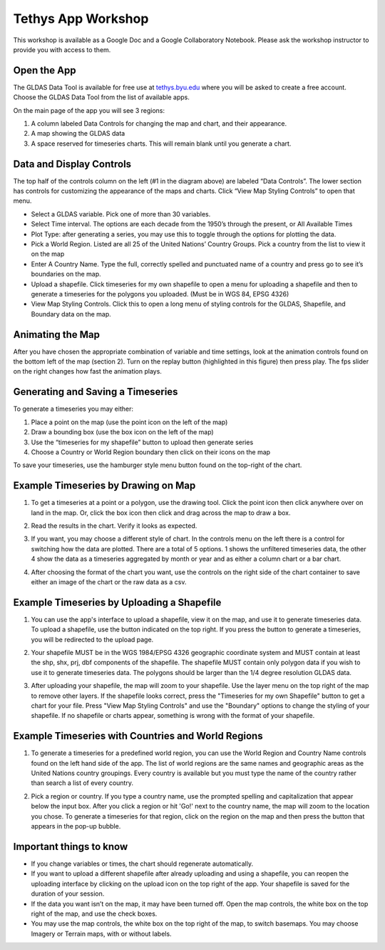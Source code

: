 Tethys App Workshop
===================

This workshop is available as a Google Doc and a Google Collaboratory Notebook. Please ask the workshop instructor to
provide you with access to them.


Open the App
------------
The GLDAS Data Tool is available for free use at `tethys.byu.edu <https://tethys.byu.edu>`_ where you will be asked to
create a free account. Choose the GLDAS Data Tool from the list of available apps.

On the main page of the app you will see 3 regions:

1. A column labeled Data Controls for changing the map and chart, and their appearance.
2. A map showing the GLDAS data
3. A space reserved for timeseries charts. This will remain blank until you generate a chart.

.. image:: _static/mainpage.png

Data and Display Controls
-------------------------
The top half of the controls column on the left (#1 in the diagram above) are labeled “Data Controls”. The lower
section has controls for customizing the appearance of the maps and charts. Click “View Map Styling Controls” to open
that menu.

.. image:: _static/datacontrols.png

* Select a GLDAS variable. Pick one of more than 30 variables.
* Select Time interval. The options are each decade from the 1950’s through the present, or All Available Times
* Plot Type: after generating a series, you may use this to toggle through the options for plotting the data.
* Pick a World Region. Listed are all 25 of the United Nations’ Country Groups. Pick a country from the list to view it
  on the map
* Enter A Country Name. Type the full, correctly spelled and punctuated name of a country and press go to see it’s
  boundaries on the map.
* Upload a shapefile. Click timeseries for my own shapefile to open a menu for uploading a shapefile and then to
  generate a timeseries for the polygons you uploaded. (Must be in WGS 84, EPSG 4326)
* View Map Styling Controls. Click this to open a long menu of styling controls for the GLDAS, Shapefile, and Boundary
  data on the map.

Animating the Map
-----------------
After you have chosen the appropriate combination of variable and time settings, look at the animation controls found
on the bottom left of the map (section 2). Turn on the replay button (highlighted in this figure) then press play. The
fps slider on the right changes how fast the animation plays.

.. image:: _static/animationcontrol.png

Generating and Saving a Timeseries
----------------------------------
To generate a timeseries you may either:

#. Place a point on the map (use the point icon on the left of the map)
#. Draw a bounding box (use the box icon on the left of the map)
#. Use the “timeseries for my shapefile” button to upload then generate series
#. Choose a Country or World Region boundary then click on their icons on the map

To save your timeseries, use the hamburger style menu button found on the top-right of the chart.

Example Timeseries by Drawing on Map
------------------------------------
1. To get a timeseries at a point or a polygon, use the drawing tool. Click the point icon then click anywhere over on
   land in the map. Or, click the box icon then click and drag across the map to draw a box.

.. image:: _static/ex-pt-1.png

2. Read the results in the chart. Verify it looks as expected.

.. image:: _static/ex-pt-2.png

3. If you want, you may choose a different style of chart. In the controls menu on the left there is a control for
   switching how the data are plotted. There are a total of 5 options. 1 shows the unfiltered timeseries data, the
   other 4 show the data as a timeseries aggregated by month or year and as either a column chart or a bar chart.

.. image:: _static/ex-pt-3.png

4. After choosing the format of the chart you want, use the controls on the right side of the chart container to save
   either an image of the chart or the raw data as a csv.

.. image:: _static/ex-pt-4.png

Example Timeseries by Uploading a Shapefile
-------------------------------------------
1. You can use the app's interface to upload a shapefile, view it on the map, and use it to generate timeseries data.
   To upload a shapefile, use the button indicated on the top right. If you press the button to generate a timeseries,
   you will be redirected to the upload page.

.. image:: _static/ex-shp-1.png

2. Your shapefile MUST be in the WGS 1984/EPSG 4326 geographic coordinate system and MUST contain at least the shp,
   shx, prj, dbf components of the shapefile. The shapefile MUST contain only polygon data if you wish to use it to
   generate timeseries data. The polygons should be larger than the 1/4 degree resolution GLDAS data.

.. image:: _static/ex-shp-2.png

3. After uploading your shapefile, the map will zoom to your shapefile. Use the layer menu on the top right of the map
   to remove other layers. If the shapefile looks correct, press the "Timeseries for my own Shapefile" button to get a
   chart for your file. Press "View Map Styling Controls" and use the "Boundary" options to change the styling of your
   shapefile. If no shapefile or charts appear, something is wrong with the format of your shapefile.

.. image:: _static/ex-shp-3.png

Example Timeseries with Countries and World Regions
---------------------------------------------------
1. To generate a timeseries for a predefined world region, you can use the World Region and Country Name controls found
   on the left hand side of the app. The list of world regions are the same names and geographic areas as the United
   Nations country groupings. Every country is available but you must type the name of the country rather than search a
   list of every country.

.. image:: _static/ex-reg-1.png

2. Pick a region or country. If you type a country name, use the prompted spelling and capitalization that appear below
   the input box. After you click a region or hit 'Go!' next to the country name, the map will zoom to the location you
   chose. To generate a timeseries for that region, click on the region on the map and then press the button that
   appears in the pop-up bubble.

.. image:: _static/ex-reg-2.png

Important things to know
------------------------
* If you change variables or times, the chart should regenerate automatically.
* If you want to upload a different shapefile after already uploading and using a shapefile, you can reopen the
  uploading interface by clicking on the upload icon on the top right of the app. Your shapefile is saved for the
  duration of your session.
* If the data you want isn’t on the map, it may have been turned off. Open the map controls, the white box on the top
  right of the map, and use the check boxes.
* You may use the map controls, the white box on the top right of the map, to switch basemaps. You may choose Imagery
  or Terrain maps, with or without labels.

